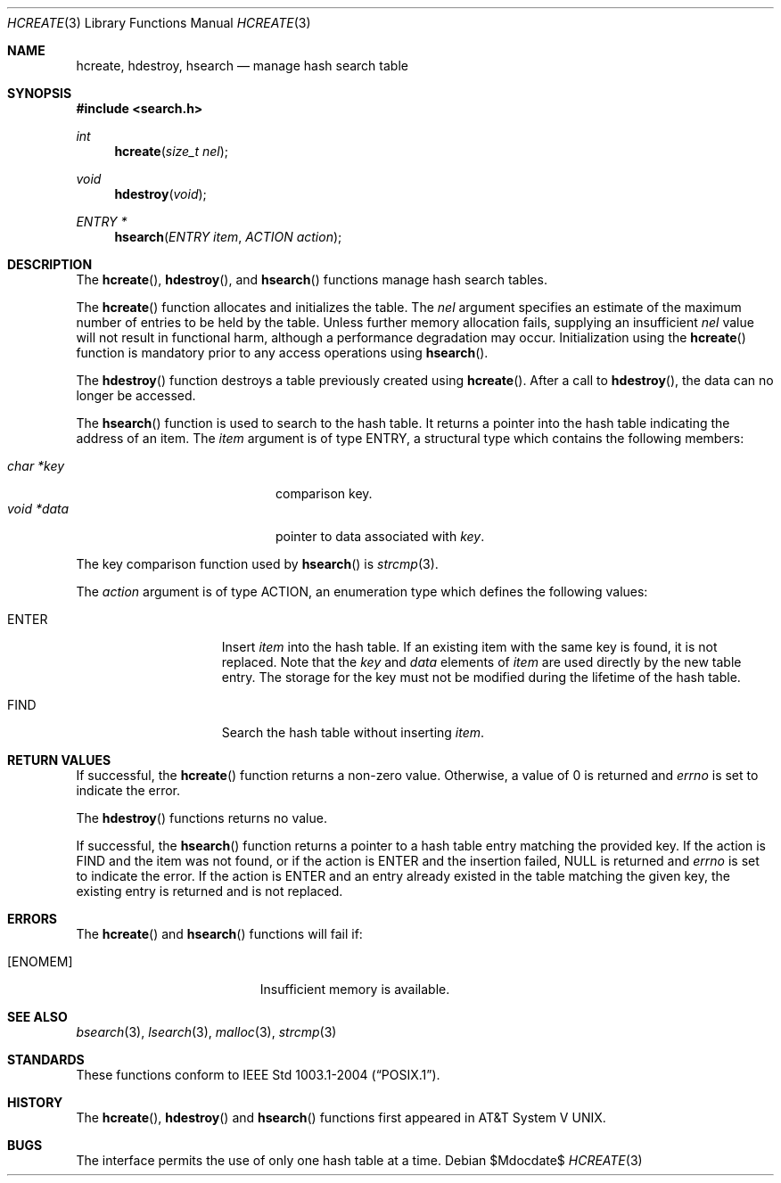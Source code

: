 .\" 	$OpenBSD: hcreate.3,v 1.3 2006/01/30 19:50:41 jmc Exp $
.\" 	$NetBSD: hcreate.3,v 1.6 2003/04/16 13:34:46 wiz Exp $
.\"
.\" Copyright (c) 1999 The NetBSD Foundation, Inc.
.\" All rights reserved.
.\"
.\" This code is derived from software contributed to The NetBSD Foundation
.\" by Klaus Klein.
.\"
.\" Redistribution and use in source and binary forms, with or without
.\" modification, are permitted provided that the following conditions
.\" are met:
.\" 1. Redistributions of source code must retain the above copyright
.\"    notice, this list of conditions and the following disclaimer.
.\" 2. Redistributions in binary form must reproduce the above copyright
.\"    notice, this list of conditions and the following disclaimer in the
.\"    documentation and/or other materials provided with the distribution.
.\" 3. All advertising materials mentioning features or use of this software
.\"    must display the following acknowledgement:
.\"        This product includes software developed by the NetBSD
.\"        Foundation, Inc. and its contributors.
.\" 4. Neither the name of The NetBSD Foundation nor the names of its
.\"    contributors may be used to endorse or promote products derived
.\"    from this software without specific prior written permission.
.\"
.\" THIS SOFTWARE IS PROVIDED BY THE NETBSD FOUNDATION, INC. AND CONTRIBUTORS
.\" ``AS IS'' AND ANY EXPRESS OR IMPLIED WARRANTIES, INCLUDING, BUT NOT LIMITED
.\" TO, THE IMPLIED WARRANTIES OF MERCHANTABILITY AND FITNESS FOR A PARTICULAR
.\" PURPOSE ARE DISCLAIMED.  IN NO EVENT SHALL THE FOUNDATION OR CONTRIBUTORS
.\" BE LIABLE FOR ANY DIRECT, INDIRECT, INCIDENTAL, SPECIAL, EXEMPLARY, OR
.\" CONSEQUENTIAL DAMAGES (INCLUDING, BUT NOT LIMITED TO, PROCUREMENT OF
.\" SUBSTITUTE GOODS OR SERVICES; LOSS OF USE, DATA, OR PROFITS; OR BUSINESS
.\" INTERRUPTION) HOWEVER CAUSED AND ON ANY THEORY OF LIABILITY, WHETHER IN
.\" CONTRACT, STRICT LIABILITY, OR TORT (INCLUDING NEGLIGENCE OR OTHERWISE)
.\" ARISING IN ANY WAY OUT OF THE USE OF THIS SOFTWARE, EVEN IF ADVISED OF THE
.\" POSSIBILITY OF SUCH DAMAGE.
.\"
.Dd $Mdocdate$
.Dt HCREATE 3
.Os
.Sh NAME
.Nm hcreate ,
.Nm hdestroy ,
.Nm hsearch
.Nd manage hash search table
.Sh SYNOPSIS
.In search.h
.Ft int
.Fn hcreate "size_t nel"
.Ft void
.Fn hdestroy "void"
.Ft ENTRY *
.Fn hsearch "ENTRY item" "ACTION action"
.Sh DESCRIPTION
The
.Fn hcreate ,
.Fn hdestroy ,
and
.Fn hsearch
functions manage hash search tables.
.Pp
The
.Fn hcreate
function allocates and initializes the table.
The
.Fa nel
argument specifies an estimate of the maximum number of entries to be held
by the table.
Unless further memory allocation fails, supplying an insufficient
.Fa nel
value will not result in functional harm, although a performance degradation
may occur.
Initialization using the
.Fn hcreate
function is mandatory prior to any access operations using
.Fn hsearch .
.Pp
The
.Fn hdestroy
function destroys a table previously created using
.Fn hcreate .
After a call to
.Fn hdestroy ,
the data can no longer be accessed.
.Pp
The
.Fn hsearch
function is used to search to the hash table.
It returns a pointer into the
hash table indicating the address of an item.
The
.Fa item
argument is of type
.Dv ENTRY ,
a structural type which contains the following members:
.Pp
.Bl -tag -compact -offset indent -width voidX*dataXX
.It Fa char *key
comparison key.
.It Fa void *data
pointer to data associated with
.Fa key .
.El
.Pp
The key comparison function used by
.Fn hsearch
is
.Xr strcmp 3 .
.Pp
The
.Fa action
argument is of type
.Dv ACTION ,
an enumeration type which defines the following values:
.Bl -tag -offset indent -width ENTERXX
.It Dv ENTER
Insert
.Fa item
into the hash table.
If an existing item with the same key is found, it is not replaced.
Note that the
.Fa key
and
.Fa data
elements of
.Fa item
are used directly by the new table entry.
The storage for the
key must not be modified during the lifetime of the hash table.
.It Dv FIND
Search the hash table without inserting
.Fa item .
.El
.Sh RETURN VALUES
If successful, the
.Fn hcreate
function returns a non-zero value.
Otherwise, a value of 0 is returned and
.Va errno
is set to indicate the error.
.Pp
The
.Fn hdestroy
functions
returns no value.
.Pp
If successful, the
.Fn hsearch
function returns a pointer to a hash table entry matching
the provided key.
If the action is
.Dv FIND
and the item was not found, or if the action is
.Dv ENTER
and the insertion failed,
.Dv NULL
is returned and
.Va errno
is set to indicate the error.
If the action is
.Dv ENTER
and an entry already existed in the table matching the given
key, the existing entry is returned and is not replaced.
.Sh ERRORS
The
.Fn hcreate
and
.Fn hsearch
functions will fail if:
.Bl -tag -width Er
.It Bq Er ENOMEM
Insufficient memory is available.
.El
.Sh SEE ALSO
.Xr bsearch 3 ,
.Xr lsearch 3 ,
.Xr malloc 3 ,
.Xr strcmp 3
.Sh STANDARDS
These functions conform to
.St -p1003.1-2004 .
.Sh HISTORY
The
.Fn hcreate ,
.Fn hdestroy
and
.Fn hsearch
functions first appeared in
.At V .
.Sh BUGS
The interface permits the use of only one hash table at a time.

